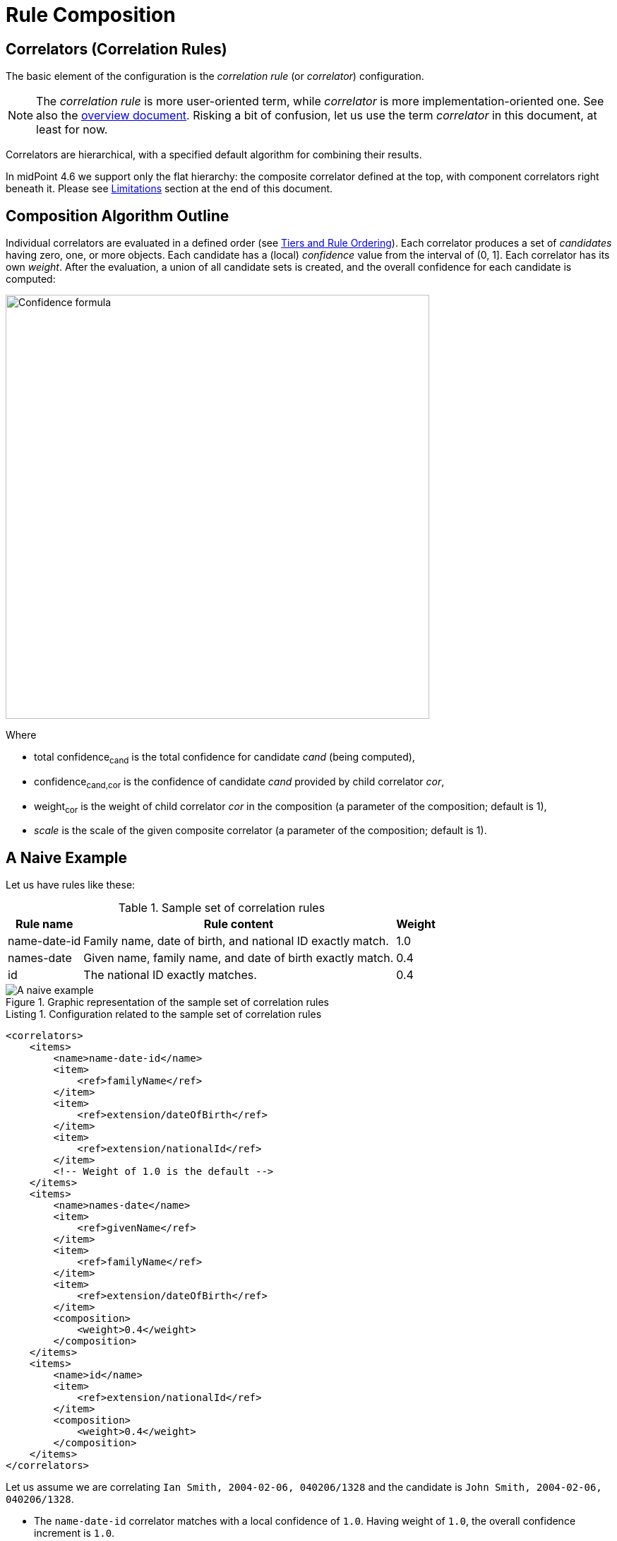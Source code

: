 = Rule Composition
:page-toc: top
:page-since: "4.6"

== Correlators (Correlation Rules)

The basic element of the configuration is the _correlation rule_ (or _correlator_) configuration.

NOTE: The _correlation rule_ is more user-oriented term, while _correlator_ is more implementation-oriented one.
See also the xref:index.adoc[overview document].
Risking a bit of confusion, let us use the term _correlator_ in this document, at least for now.

Correlators are hierarchical, with a specified default algorithm for combining their results.

In midPoint 4.6 we support only the flat hierarchy: the composite correlator defined at the top, with component correlators right beneath it.
Please see <<Limitations>> section at the end of this document.

== Composition Algorithm Outline

Individual correlators are evaluated in a defined order (see <<Tiers and Rule Ordering>>).
Each correlator produces a set of _candidates_ having zero, one, or more objects.
Each candidate has a (local) _confidence_ value from the interval of (0, 1].
Each correlator has its own _weight_.
After the evaluation, a union of all candidate sets is created, and the overall confidence for each candidate is computed:

image::confidence-formula.png[Confidence formula,width=600,pdfwidth=50%,scaledwidth=50%]

Where

- total confidence~cand~ is the total confidence for candidate _cand_ (being computed),
- confidence~cand,cor~ is the confidence of candidate _cand_ provided by child correlator _cor_,
- weight~cor~ is the weight of child correlator _cor_ in the composition (a parameter of the composition; default is 1),
- _scale_ is the scale of the given composite correlator (a parameter of the composition; default is 1).

== A Naive Example

Let us have rules like these:

.Sample set of correlation rules
[%header]
[%autowidth]
|===
| Rule name | Rule content | Weight
| name-date-id
| Family name, date of birth, and national ID exactly match.
| 1.0
| names-date
| Given name, family name, and date of birth exactly match.
| 0.4
| id
| The national ID exactly matches.
| 0.4
|===

.Graphic representation of the sample set of correlation rules
image::naive-example.png[A naive example]

.Listing 1. Configuration related to the sample set of correlation rules
[source,xml]
----
<correlators>
    <items>
        <name>name-date-id</name>
        <item>
            <ref>familyName</ref>
        </item>
        <item>
            <ref>extension/dateOfBirth</ref>
        </item>
        <item>
            <ref>extension/nationalId</ref>
        </item>
        <!-- Weight of 1.0 is the default -->
    </items>
    <items>
        <name>names-date</name>
        <item>
            <ref>givenName</ref>
        </item>
        <item>
            <ref>familyName</ref>
        </item>
        <item>
            <ref>extension/dateOfBirth</ref>
        </item>
        <composition>
            <weight>0.4</weight>
        </composition>
    </items>
    <items>
        <name>id</name>
        <item>
            <ref>extension/nationalId</ref>
        </item>
        <composition>
            <weight>0.4</weight>
        </composition>
    </items>
</correlators>
----

Let us assume we are correlating `Ian Smith, 2004-02-06, 040206/1328` and the candidate is `John Smith, 2004-02-06, 040206/1328`.

- The `name-date-id` correlator matches with a local confidence of `1.0`. Having weight of `1.0`, the overall confidence increment is `1.0`.
- The `names-date` correlator does not match.
- The `id` correlator matches with a local confidence of `1.0`. Having weight of `0.4`, the overall confidence increment is `0.4`.

The total confidence is `1.4`, cropped down to `1.0`.

== "Ignore if Matched by" Flag

We see that the match of the rule `name-date-id` implies the match of the rule `id`.
Hence, each candidate matching `name-date-id` gets a confidence increment `1.4`.
This is, most probably, not the behavior that we expect.
(While not necessarily incorrect, it is quite counter-intuitive.)

Therefore, we have introduced a mechanism to mark rule `id` as being ignored for those candidates that are matched by rule `name-date-id` before.
It is done by setting `ignoreIfMatchedBy` like this:

.Listing 2. Ignoring `id` rule for candidates matching `name-date-id`
[source,xml]
----
<correlators>
    ...
    <items>
        <name>id</name>
        <item>
            <ref>extension/nationalId</ref>
        </item>
        <composition>
            <weight>0.4</weight>
            <ignoreIfMatchedBy>name-date-id</ignoreIfMatchedBy>
        </composition>
    </items>
</correlators>
----

Now, when correlating `Ian Smith, 2004-02-06, 040206/1328` with the candidate being `John Smith, 2004-02-06, 040206/1328`,

- The `name-date-id` correlator matches with a local confidence of `1.0`. Having weight of `1.0`, the overall confidence increment is `1.0`.
- The `names-date` correlator does not match.
- The `id` correlator matches with a local confidence of `1.0`. However, it is ignored, because of the match of `name-date-id`.

The total confidence is thus `1.0`.

== Tiers and Rule Ordering

image::tiers.png[Tiers]

#TODO#

== Using the Resulting Confidence Values

In midPoint 4.6, the resulting aggregated confidence values for individual candidates are compared with two _threshold values_:

. _Automatic match threshold_ (`AM`):
if a confidence value is equal or greater than this one, the candidate is considered to automatically match the identity data.
(If, for some reason, multiple candidates do this, then the situation is reported as a potential problem, and human decision is requested.)

. _No-match threshold_ (`NM`):
if a confidence value is below this one, the candidate is not considered to be matching at all - not even for human decision.

Said in other words:

. If there is a single candidate with confidence value &ge; `AM` then it is automatically matched.
. Otherwise, all candidates with confidence value &ge; `NM` are taken for human resolution.
(If there are multiple candidates with confidence value &ge; `AM` among them, then the situation is reported as suspicious.)
. If there are none, "no match" situation is assumed.

Configuration:

#TODO#

Default values:

.Default values for the threshold
[%header]
[%autowidth]
|===
| Threshold | Default value
| Automatic match (`AM`) | 1.0
| No=match (`NM`) | 0.0
|===

== Limitations

Although it is possible to configure arbitrary combination of the correlators, and such a combination will most probably work, for practical reasons there are the following limitations of what is "officially" supported. Everything beyond this is considered to be xref:/midpoint/versioning/experimental/[experimental] functionality:

. ID Match correlator cannot be combined with other correlators.
. Filter-based correlators cannot be combined with the other ones.
. Expression-based correlators are experimental altogether.
. Composite correlator can be provided at the top level only.

Said in other words, only the `items` correlators can be combined.
The use of other ones in the composition is considered experimental.
